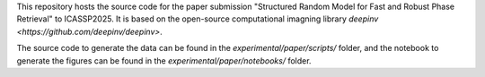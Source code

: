 This repository hosts the source code for the paper submission "Structured Random Model for Fast and Robust Phase Retrieval" to ICASSP2025. It is based on the open-source computational imagning library `deepinv <https://github.com/deepinv/deepinv>`.

The source code to generate the data can be found in the `experimental/paper/scripts/` folder, and the notebook to generate the figures can be found in the `experimental/paper/notebooks/` folder.
